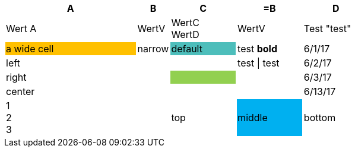 [options="header",cols="36,9,18,18,18"]
|===
| A
| B
| C
| =B
| D

| Wert A
| WertV
| WertC +
WertD
| WertV
| Test "test"

| a wide cell
{set:cellbgcolor:#ffc000}
| narrow
{set:cellbgcolor!}
| default
{set:cellbgcolor:#4dbebb}
| test *bold*
{set:cellbgcolor!}
| 6/1/17

| left
| 
| 
| test {vbar} test
| 6/2/17

>| right
| 
| 
{set:cellbgcolor:#92d050}
| 
{set:cellbgcolor!}
| 6/3/17

^| center
| 
| 
| 
| 6/13/17

| 1 +
2 +
3
| 
| top
.^| middle
{set:cellbgcolor:#00b0f0}
.>| bottom
{set:cellbgcolor!}

|===
